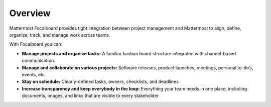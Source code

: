 Overview
========

Mattermost Focalboard provides tight integration between project management and Mattermost to align, define, organize, track, and manage work across teams.

With Focalboard you can:

* **Manage projects and organize tasks:** A familiar kanban board structure integrated with channel-based communication.
* **Manage and collaborate on various projects:** Software releases, product launches, meetings, personal to-do’s, events, etc.
* **Stay on schedule:** Clearly-defined tasks, owners, checklists, and deadlines
* **Increase transparency and keep everybody in the loop:** Everything your team needs in one place, including documents, images, and links that are visible to every stakeholder
